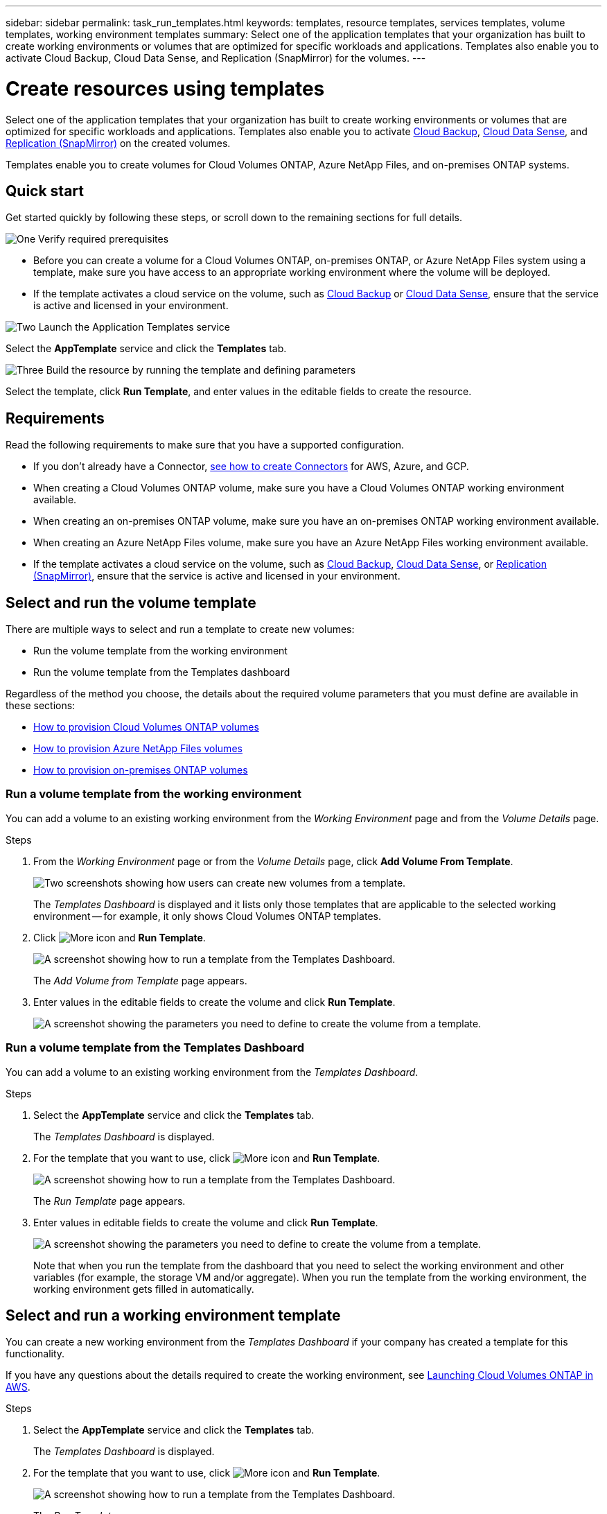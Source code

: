 ---
sidebar: sidebar
permalink: task_run_templates.html
keywords: templates, resource templates, services templates, volume templates, working environment templates
summary: Select one of the application templates that your organization has built to create working environments or volumes that are optimized for specific workloads and applications. Templates also enable you to activate Cloud Backup, Cloud Data Sense, and Replication (SnapMirror) for the volumes.
---

= Create resources using templates
:hardbreaks:
:nofooter:
:icons: font
:linkattrs:
:imagesdir: ./media/

[.lead]
Select one of the application templates that your organization has built to create working environments or volumes that are optimized for specific workloads and applications. Templates also enable you to activate link:concept_backup_to_cloud.html[Cloud Backup], link:concept_cloud_compliance.html[Cloud Data Sense], and link:concept_replication.html[Replication (SnapMirror)] on the created volumes.

Templates enable you to create volumes for Cloud Volumes ONTAP, Azure NetApp Files, and on-premises ONTAP systems.

== Quick start

Get started quickly by following these steps, or scroll down to the remaining sections for full details.

.image:https://raw.githubusercontent.com/NetAppDocs/common/main/media/number-1.png[One] Verify required prerequisites

[role="quick-margin-list"]
* Before you can create a volume for a Cloud Volumes ONTAP, on-premises ONTAP, or Azure NetApp Files system using a template, make sure you have access to an appropriate working environment where the volume will be deployed.

[role="quick-margin-list"]
* If the template activates a cloud service on the volume, such as link:concept_backup_to_cloud.html[Cloud Backup^] or link:concept_cloud_compliance.html[Cloud Data Sense^], ensure that the service is active and licensed in your environment.

.image:https://raw.githubusercontent.com/NetAppDocs/common/main/media/number-2.png[Two] Launch the Application Templates service

[role="quick-margin-para"]
Select the *AppTemplate* service and click the *Templates* tab.

.image:https://raw.githubusercontent.com/NetAppDocs/common/main/media/number-3.png[Three] Build the resource by running the template and defining parameters

[role="quick-margin-para"]
Select the template, click *Run Template*, and enter values in the editable fields to create the resource.

== Requirements

Read the following requirements to make sure that you have a supported configuration.

* If you don't already have a Connector, link:concept_connectors.html[see how to create Connectors^] for AWS, Azure, and GCP.

* When creating a Cloud Volumes ONTAP volume, make sure you have a Cloud Volumes ONTAP working environment available.

* When creating an on-premises ONTAP volume, make sure you have an on-premises ONTAP working environment available.

* When creating an Azure NetApp Files volume, make sure you have an Azure NetApp Files working environment available.

* If the template activates a cloud service on the volume, such as link:concept_backup_to_cloud.html[Cloud Backup^], link:concept_cloud_compliance.html[Cloud Data Sense^], or link:concept_replication.html[Replication (SnapMirror)], ensure that the service is active and licensed in your environment.

== Select and run the volume template

There are multiple ways to select and run a template to create new volumes:

* Run the volume template from the working environment
* Run the volume template from the Templates dashboard

Regardless of the method you choose, the details about the required volume parameters that you must define are available in these sections:

* link:task_provisioning_storage.html#creating-volumes-from-templates[How to provision Cloud Volumes ONTAP volumes^]
* link:task_manage_anf_volumes.html#creating-volumes-from-templates[How to provision Azure NetApp Files volumes^]
* link:task_provisioning_ontap.html#creating-volumes-from-templates[How to provision on-premises ONTAP volumes^]

=== Run a volume template from the working environment

You can add a volume to an existing working environment from the _Working Environment_ page and from the _Volume Details_ page.

.Steps

. From the _Working Environment_ page or from the _Volume Details_ page, click *Add Volume From Template*.
+
image:screenshot_template_add_vol_from.png[Two screenshots showing how users can create new volumes from a template.]
+
The _Templates Dashboard_ is displayed and it lists only those templates that are applicable to the selected working environment -- for example, it only shows Cloud Volumes ONTAP templates.

. Click image:screenshot_horizontal_more_button.gif[More icon] and *Run Template*.
+
image:screenshot_template_run_from_dashboard.png[A screenshot showing how to run a template from the Templates Dashboard.]
+
The _Add Volume from Template_ page appears.

. Enter values in the editable fields to create the volume and click *Run Template*.
+
image:screenshot_run_template_from_canvas.png[A screenshot showing the parameters you need to define to create the volume from a template.]

=== Run a volume template from the Templates Dashboard

You can add a volume to an existing working environment from the _Templates Dashboard_.

.Steps

. Select the *AppTemplate* service and click the *Templates* tab.
+
The _Templates Dashboard_ is displayed.

. For the template that you want to use, click image:screenshot_horizontal_more_button.gif[More icon] and *Run Template*.
+
image:screenshot_template_run_from_dashboard2.png[A screenshot showing how to run a template from the Templates Dashboard.]
+
The _Run Template_ page appears.

. Enter values in editable fields to create the volume and click *Run Template*.
+
image:screenshot_run_template_from_dashboard.png[A screenshot showing the parameters you need to define to create the volume from a template.]
+
Note that when you run the template from the dashboard that you need to select the working environment and other variables (for example, the storage VM and/or aggregate). When you run the template from the working environment, the working environment gets filled in automatically.

== Select and run a working environment template

You can create a new working environment from the _Templates Dashboard_ if your company has created a template for this functionality.

If you have any questions about the details required to create the working environment, see link:task_deploying_otc_aws.htmls[Launching Cloud Volumes ONTAP in AWS^].

.Steps

. Select the *AppTemplate* service and click the *Templates* tab.
+
The _Templates Dashboard_ is displayed.

. For the template that you want to use, click image:screenshot_horizontal_more_button.gif[More icon] and *Run Template*.
+
image:screenshot_template_run_from_dashboard3.png[A screenshot showing how to run a template from the Templates Dashboard.]
+
The _Run Template_ page appears.

. Enter values in editable fields to create the volume and click *Run Template*.
+
image:screenshot_template_run_from_dashboard_we.png[A screenshot showing the parameters you need to define to create the working environment from a template.]

